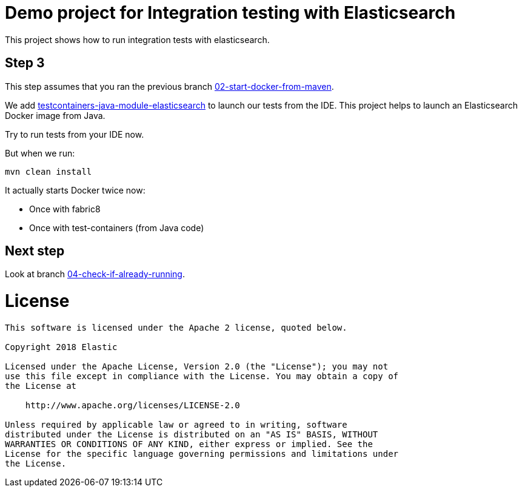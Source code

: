 = Demo project for Integration testing with Elasticsearch

This project shows how to run integration tests with elasticsearch.

== Step 3

This step assumes that you ran the previous branch https://github.com/dadoonet/elasticsearch-integration-tests/tree/02-start-docker-from-maven[02-start-docker-from-maven].

We add https://github.com/dadoonet/testcontainers-java-module-elasticsearch[testcontainers-java-module-elasticsearch] to
launch our tests from the IDE. This project helps to launch an Elasticsearch Docker image
from Java.

Try to run tests from your IDE now.

But when we run:

```
mvn clean install
```

It actually starts Docker twice now:

* Once with fabric8
* Once with test-containers (from Java code)

== Next step

Look at branch https://github.com/dadoonet/elasticsearch-integration-tests/tree/04-check-if-already-running[04-check-if-already-running].


= License

```
This software is licensed under the Apache 2 license, quoted below.

Copyright 2018 Elastic

Licensed under the Apache License, Version 2.0 (the "License"); you may not
use this file except in compliance with the License. You may obtain a copy of
the License at

    http://www.apache.org/licenses/LICENSE-2.0

Unless required by applicable law or agreed to in writing, software
distributed under the License is distributed on an "AS IS" BASIS, WITHOUT
WARRANTIES OR CONDITIONS OF ANY KIND, either express or implied. See the
License for the specific language governing permissions and limitations under
the License.
```
